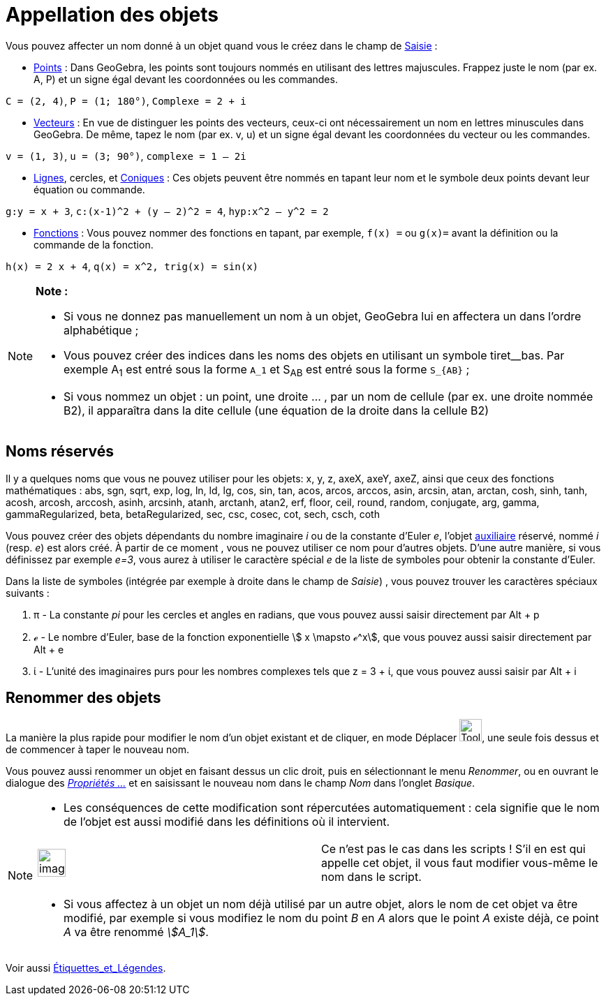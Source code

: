 = Appellation des objets
:page-en: Naming_Objects
ifdef::env-github[:imagesdir: /fr/modules/ROOT/assets/images]

Vous pouvez affecter un nom donné à un objet quand vous le créez dans le champ de xref:/Saisie.adoc[Saisie] :

* xref:/Points_et_Vecteurs.adoc[Points] : Dans GeoGebra, les points sont toujours nommés en utilisant des lettres
majuscules. Frappez juste le nom (par ex. A, P) et un signe égal devant les coordonnées ou les commandes.

[EXAMPLE]
====

`++C = (2, 4)++`, `++ P = (1; 180°)++`, `++Complexe = 2 + i++`

====

* xref:/Points_et_Vecteurs.adoc[Vecteurs] : En vue de distinguer les points des vecteurs, ceux-ci ont nécessairement un
nom en lettres minuscules dans GeoGebra. De même, tapez le nom (par ex. v, u) et un signe égal devant les coordonnées du
vecteur ou les commandes.

[EXAMPLE]
====

`++v = (1, 3)++`, `++ u = (3; 90°)++`, `++complexe = 1 – 2i++`

====

* xref:/Lignes_et_Axes.adoc[Lignes], cercles, et xref:/Coniques.adoc[Coniques] : Ces objets peuvent être nommés en
tapant leur nom et le symbole deux points devant leur équation ou commande.

[EXAMPLE]
====

`++g:y = x + 3++`, `++c:(x-1)^2 + (y – 2)^2 = 4++`, `++hyp:x^2 – y^2 = 2++`

====

* xref:/Fonctions.adoc[Fonctions] : Vous pouvez nommer des fonctions en tapant, par exemple, `++f(x) =++` ou `++g(x)=++`
avant la définition ou la commande de la fonction.

[EXAMPLE]
====

`++h(x) = 2 x + 4++`, `++q(x) = x^2, trig(x) = sin(x)++`

====

[NOTE]
====

*Note :*

* Si vous ne donnez pas manuellement un nom à un objet, GeoGebra lui en affectera un dans l’ordre alphabétique ;
* Vous pouvez créer des indices dans les noms des objets en utilisant un symbole tiret__bas. Par exemple A~1~ est entré
sous la forme `++A_1++` et S~AB~ est entré sous la forme `++S_{AB}++` ;
* Si vous nommez un objet : un point, une droite … , par un nom de cellule (par ex. une droite nommée B2), il apparaîtra
dans la dite cellule (une équation de la droite dans la cellule B2)

====

== Noms réservés

Il y a quelques noms que vous ne pouvez utiliser pour les objets: x, y, z, axeX, axeY, axeZ, ainsi que ceux des
fonctions mathématiques : abs, sgn, sqrt, exp, log, ln, ld, lg, cos, sin, tan, acos, arcos, arccos, asin, arcsin, atan,
arctan, cosh, sinh, tanh, acosh, arcosh, arccosh, asinh, arcsinh, atanh, arctanh, atan2, erf, floor, ceil, round,
random, conjugate, arg, gamma, gammaRegularized, beta, betaRegularized, sec, csc, cosec, cot, sech, csch, coth

Vous pouvez créer des objets dépendants du nombre imaginaire _i_ ou de la constante d'Euler _e_, l'objet
xref:/Objets_libres_dépendants_ou_auxiliaires.adoc[auxiliaire] réservé, nommé _i_ (resp. _e_) est alors créé. À partir
de ce moment , vous ne pouvez utiliser ce nom pour d'autres objets. D'une autre manière, si vous définissez par exemple
_e=3_, vous aurez à utiliser le caractère spécial _e_ de la liste de symboles pour obtenir la constante d'Euler.

Dans la liste de symboles (intégrée par exemple à droite dans le champ de _Saisie_) , vous pouvez trouver les caractères
spéciaux suivants :

. π - La constante _pi_ pour les cercles et angles en radians, que vous pouvez aussi saisir directement par
[.kcode]#Alt# + [.kcode]#p#
. ℯ - Le nombre d'Euler, base de la fonction exponentielle stem:[ x \mapsto ℯ^x], que vous pouvez aussi saisir
directement par [.kcode]#Alt# + [.kcode]#e#
. ί - L'unité des imaginaires purs pour les nombres complexes tels que z = 3 + ί, que vous pouvez aussi saisir par
[.kcode]#Alt# + [.kcode]#i#

== Renommer des objets

La manière la plus rapide pour modifier le nom d'un objet existant et de cliquer, en mode Déplacer
image:Tool_Move.gif[Tool Move.gif,width=32,height=32], une seule fois dessus et de commencer à taper le nouveau nom.

Vous pouvez aussi renommer un objet en faisant dessus un clic droit, puis en sélectionnant le menu _Renommer_, ou en
ouvrant le dialogue des xref:/Dialogue_Propriétés.adoc[_Propriétés ..._] et en saisissant le nouveau nom dans le champ
_Nom_ dans l'onglet _Basique_.

[NOTE]
====

* Les conséquences de cette modification sont répercutées automatiquement : cela signifie que le nom de l'objet est
aussi modifié dans les définitions où il intervient.

[width="100%",cols="50%,50%",]
|===
a|
image:Ambox_content.png[image,width=40,height=40]

|Ce n'est pas le cas dans les scripts ! S'il en est qui appelle cet objet, il vous faut modifier vous-même le nom dans
le script.
|===

* Si vous affectez à un objet un nom déjà utilisé par un autre objet, alors le nom de cet objet va être modifié, par
exemple si vous modifiez le nom du point _B_ en _A_ alors que le point _A_ existe déjà, ce point _A_ va être renommé
_stem:[A_1]_.

====

Voir aussi xref:/Étiquettes_et_Légendes.adoc[Étiquettes_et_Légendes].
